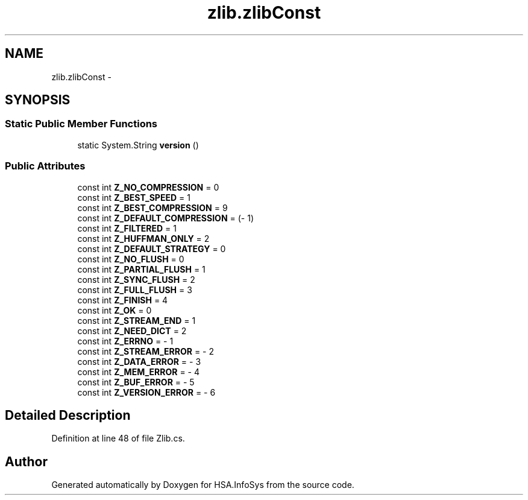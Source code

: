 .TH "zlib.zlibConst" 3 "Fri Jul 5 2013" "Version 1.0" "HSA.InfoSys" \" -*- nroff -*-
.ad l
.nh
.SH NAME
zlib.zlibConst \- 
.SH SYNOPSIS
.br
.PP
.SS "Static Public Member Functions"

.in +1c
.ti -1c
.RI "static System\&.String \fBversion\fP ()"
.br
.in -1c
.SS "Public Attributes"

.in +1c
.ti -1c
.RI "const int \fBZ_NO_COMPRESSION\fP = 0"
.br
.ti -1c
.RI "const int \fBZ_BEST_SPEED\fP = 1"
.br
.ti -1c
.RI "const int \fBZ_BEST_COMPRESSION\fP = 9"
.br
.ti -1c
.RI "const int \fBZ_DEFAULT_COMPRESSION\fP = (- 1)"
.br
.ti -1c
.RI "const int \fBZ_FILTERED\fP = 1"
.br
.ti -1c
.RI "const int \fBZ_HUFFMAN_ONLY\fP = 2"
.br
.ti -1c
.RI "const int \fBZ_DEFAULT_STRATEGY\fP = 0"
.br
.ti -1c
.RI "const int \fBZ_NO_FLUSH\fP = 0"
.br
.ti -1c
.RI "const int \fBZ_PARTIAL_FLUSH\fP = 1"
.br
.ti -1c
.RI "const int \fBZ_SYNC_FLUSH\fP = 2"
.br
.ti -1c
.RI "const int \fBZ_FULL_FLUSH\fP = 3"
.br
.ti -1c
.RI "const int \fBZ_FINISH\fP = 4"
.br
.ti -1c
.RI "const int \fBZ_OK\fP = 0"
.br
.ti -1c
.RI "const int \fBZ_STREAM_END\fP = 1"
.br
.ti -1c
.RI "const int \fBZ_NEED_DICT\fP = 2"
.br
.ti -1c
.RI "const int \fBZ_ERRNO\fP = - 1"
.br
.ti -1c
.RI "const int \fBZ_STREAM_ERROR\fP = - 2"
.br
.ti -1c
.RI "const int \fBZ_DATA_ERROR\fP = - 3"
.br
.ti -1c
.RI "const int \fBZ_MEM_ERROR\fP = - 4"
.br
.ti -1c
.RI "const int \fBZ_BUF_ERROR\fP = - 5"
.br
.ti -1c
.RI "const int \fBZ_VERSION_ERROR\fP = - 6"
.br
.in -1c
.SH "Detailed Description"
.PP 
Definition at line 48 of file Zlib\&.cs\&.

.SH "Author"
.PP 
Generated automatically by Doxygen for HSA\&.InfoSys from the source code\&.
